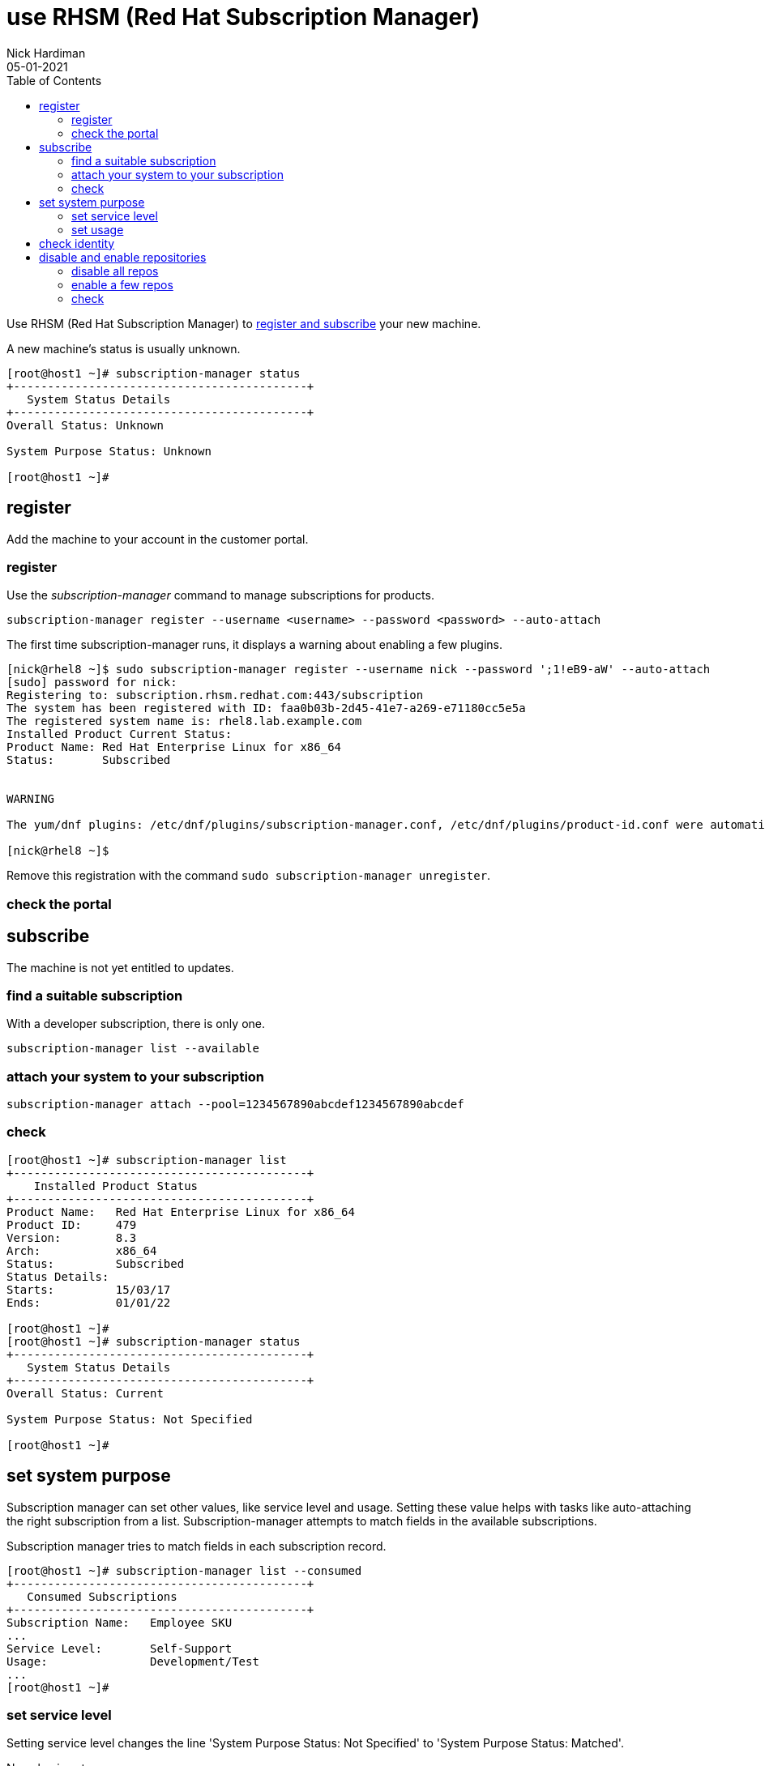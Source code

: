 = use RHSM (Red Hat Subscription Manager)
Nick Hardiman 
:source-highlighter: pygments
:toc:
:revdate: 05-01-2021

Use RHSM (Red Hat Subscription Manager) to https://access.redhat.com/solutions/253273[register and subscribe] your new machine.

A new machine's status is usually unknown. 

[source,console]
----
[root@host1 ~]# subscription-manager status
+-------------------------------------------+
   System Status Details
+-------------------------------------------+
Overall Status: Unknown

System Purpose Status: Unknown

[root@host1 ~]#
----


== register 

Add the machine to your account in the customer portal. 

=== register 

Use the _subscription-manager_ command to manage subscriptions for products.

[source,console]
----
subscription-manager register --username <username> --password <password> --auto-attach
----

The first time subscription-manager runs, it displays a warning about enabling a few plugins.

[source,console]
----
[nick@rhel8 ~]$ sudo subscription-manager register --username nick --password ';1!eB9-aW' --auto-attach
[sudo] password for nick: 
Registering to: subscription.rhsm.redhat.com:443/subscription
The system has been registered with ID: faa0b03b-2d45-41e7-a269-e71180cc5e5a
The registered system name is: rhel8.lab.example.com
Installed Product Current Status:
Product Name: Red Hat Enterprise Linux for x86_64
Status:       Subscribed


WARNING

The yum/dnf plugins: /etc/dnf/plugins/subscription-manager.conf, /etc/dnf/plugins/product-id.conf were automatically enabled for the benefit of Red Hat Subscription Management. If not desired, use "subscription-manager config --rhsm.auto_enable_yum_plugins=0" to block this behavior.

[nick@rhel8 ~]$ 
----

Remove this registration with the command ``sudo subscription-manager unregister``.

=== check the portal 



== subscribe 

The machine is not yet entitled to updates. 

=== find a suitable subscription 

With a developer subscription, there is only one. 

[source,console]
----
subscription-manager list --available 
----

=== attach your system to your subscription 

[source,console]
----
subscription-manager attach --pool=1234567890abcdef1234567890abcdef
----

=== check  

[source,console]
....
[root@host1 ~]# subscription-manager list
+-------------------------------------------+
    Installed Product Status
+-------------------------------------------+
Product Name:   Red Hat Enterprise Linux for x86_64
Product ID:     479
Version:        8.3
Arch:           x86_64
Status:         Subscribed
Status Details: 
Starts:         15/03/17
Ends:           01/01/22

[root@host1 ~]# 
[root@host1 ~]# subscription-manager status
+-------------------------------------------+
   System Status Details
+-------------------------------------------+
Overall Status: Current

System Purpose Status: Not Specified

[root@host1 ~]# 
....


== set system purpose 

Subscription manager can set other values, like service level and usage.  
Setting these value helps with tasks like auto-attaching the right subscription from a list. 
Subscription-manager attempts to match fields in the available subscriptions. 

Subscription  manager tries to match fields in each subscription record. 

[source,console]
....
[root@host1 ~]# subscription-manager list --consumed
+-------------------------------------------+
   Consumed Subscriptions
+-------------------------------------------+
Subscription Name:   Employee SKU
...
Service Level:       Self-Support
Usage:               Development/Test
...
[root@host1 ~]# 
....

=== set service level 

Setting service level changes the line 'System Purpose Status: Not Specified' to 'System Purpose Status: Matched'.


No value is set. 

[source,console]
....
[root@host1 ~]# subscription-manager service-level --show
Service level preference not set
[root@host1 ~]#
....

List choices.

[source,console]
....
[root@host1 ~]# subscription-manager service-level --list
+-------------------------------------------+
           Available Service Levels
+-------------------------------------------+
Premium
Self-Support
Standard
[root@host1 ~]# 
....

Pick a value. 

This subscription is _Self-Support_.
If the wrong value is entered, remove the value with _subscription-manager service-level --unset_. 

[source,console]
....
[root@host1 ~]# subscription-manager service-level --set=Self-Support
service_level_agreement set to "Self-Support".
[root@host1 ~]# 
....

Check. 

[source,console]
....
[root@host1 ~]# subscription-manager status
+-------------------------------------------+
   System Status Details
+-------------------------------------------+
Overall Status: Current

System Purpose Status: Matched

[root@host1 ~]# 
....

=== set usage 

The usage field is similar. 

[source,console]
....
[root@host1 ~]# subscription-manager usage --list
+-------------------------------------------+
               Available usage
+-------------------------------------------+
 - Development/Test
 - Production
[root@host1 ~]# 
....

[source,console]
....
[root@host1 ~]# subscription-manager usage --set Development/Test
usage set to "Development/Test".
[root@host1 ~]# 
....

Setting this to something the machine is not entitled to shows a warning. 

[source,console]
....
[root@host1 ~]# subscription-manager usage --set Production
usage set to "Production".
[root@host1 ~]# 
....

[source,console]
....
[root@host1 ~]# subscription-manager status
+-------------------------------------------+
   System Status Details
+-------------------------------------------+
Overall Status: Current

System Purpose Status: Mismatched
- The requested usage preference "Production" is not provided by a currently consumed subscription.

[root@host1 ~]# 
....


== check identity 

[source,bash]
----
[root@host1 ~]# subscription-manager identity
system identity: 00f46344-d547-4e7b-8ca1-a6a03dfd692d
name: localhost.localdomain
org name: 11009103
org ID: 11009103
[root@host1 ~]#
----

[source,bash]
----
[root@localhost ~]# subscription-manager list 
+-------------------------------------------+
    Installed Product Status
+-------------------------------------------+
Product Name:   Red Hat Enterprise Linux for x86_64
Product ID:     479
Version:        8.2
Arch:           x86_64
Status:         Subscribed
Status Details: 
Starts:         15/03/17
Ends:           31/12/21

[root@localhost ~]# 
----


== disable and enable repositories  

A developer subscription adds 149 repos.
Types include source, debug and binary RPM.
Only these two are enabled. 

* rhel-8-for-x86_64-appstream-rpms
* rhel-8-for-x86_64-baseos-rpms

[source,bash]
----
[root@host1 ~]# subscription-manager repos --list-enabled
+----------------------------------------------------------+
    Available Repositories in /etc/yum.repos.d/redhat.repo
+----------------------------------------------------------+
Repo ID:   rhel-8-for-x86_64-appstream-rpms
Repo Name: Red Hat Enterprise Linux 8 for x86_64 - AppStream (RPMs)
Repo URL:  https://cdn.redhat.com/content/dist/rhel8/$releasever/x86_64/appstream/os
Enabled:   1

Repo ID:   rhel-8-for-x86_64-baseos-rpms
Repo Name: Red Hat Enterprise Linux 8 for x86_64 - BaseOS (RPMs)
Repo URL:  https://cdn.redhat.com/content/dist/rhel8/$releasever/x86_64/baseos/os
Enabled:   1

[root@host1 ~]# 
----

=== disable all repos 

[source,bash]
----
subscription-manager repos --disable "*"
----

=== enable a few repos 

re-enable the two default repos. 

[source,bash]
----
subscription-manager repos --enable=rhel-8-for-x86_64-baseos-rpms 
subscription-manager repos --enable=rhel-8-for-x86_64-appstream-rpms 
----

Enable the Ansible repo as well. 

[source,bash]
----
subscription-manager repos --enable=ansible-2-for-rhel-8-x86_64-rpms 
----


=== check 

[source,bash]
----
[root@host1 ~]# subscription-manager repos --list-enabled
+----------------------------------------------------------+
    Available Repositories in /etc/yum.repos.d/redhat.repo
+----------------------------------------------------------+
Repo ID:   rhel-8-for-x86_64-appstream-rpms
Repo Name: Red Hat Enterprise Linux 8 for x86_64 - AppStream (RPMs)
Repo URL:  https://cdn.redhat.com/content/dist/rhel8/$releasever/x86_64/appstream/os
Enabled:   1

Repo ID:   ansible-2-for-rhel-8-x86_64-rpms
Repo Name: Red Hat Ansible Engine 2 for RHEL 8 x86_64 (RPMs)
Repo URL:  https://cdn.redhat.com/content/dist/layered/rhel8/x86_64/ansible/2/os
Enabled:   1

Repo ID:   rhel-8-for-x86_64-baseos-rpms
Repo Name: Red Hat Enterprise Linux 8 for x86_64 - BaseOS (RPMs)
Repo URL:  https://cdn.redhat.com/content/dist/rhel8/$releasever/x86_64/baseos/os
Enabled:   1

[root@host1 ~]# 
----
